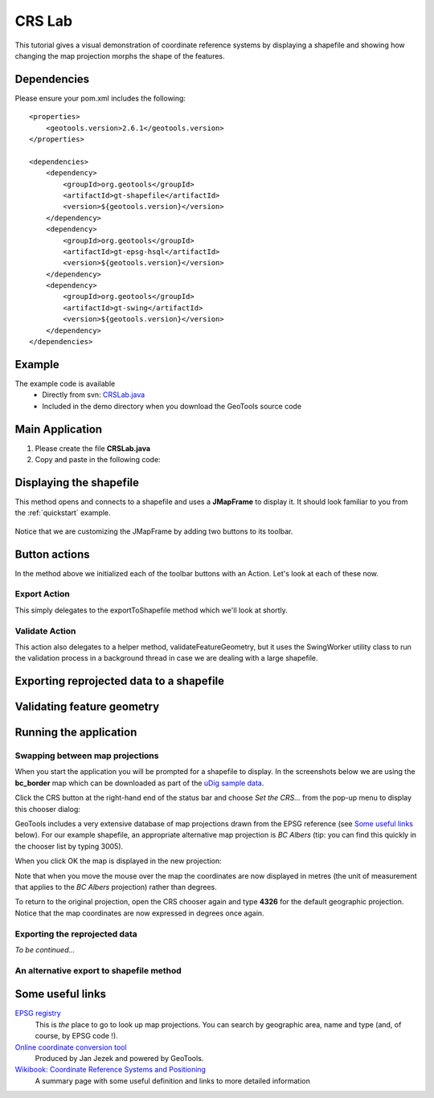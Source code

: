 .. _crslab:

CRS Lab
=======

This tutorial gives a visual demonstration of coordinate reference systems by displaying
a shapefile and showing how changing the map projection morphs the shape of the features.

.. image:: CRSLab_animated.gif

Dependencies
------------
 
Please ensure your pom.xml includes the following::

  <properties>
      <geotools.version>2.6.1</geotools.version>
  </properties>

  <dependencies>
      <dependency>
          <groupId>org.geotools</groupId>
          <artifactId>gt-shapefile</artifactId>
          <version>${geotools.version}</version>
      </dependency>
      <dependency>
          <groupId>org.geotools</groupId>
          <artifactId>gt-epsg-hsql</artifactId>
          <version>${geotools.version}</version>
      </dependency>
      <dependency>
          <groupId>org.geotools</groupId>
          <artifactId>gt-swing</artifactId>
          <version>${geotools.version}</version>
      </dependency>
  </dependencies>

Example
-------

The example code is available
 * Directly from svn: CRSLab.java_
 * Included in the demo directory when you download the GeoTools source code

.. _CRSLab.java: http://svn.osgeo.org/geotools/trunk/demo/example/src/main/java/org/geotools/demo/CRSLab.java 
 
Main Application
----------------
1. Please create the file **CRSLab.java**
2. Copy and paste in the following code:

   .. literalinclude:: ../../../../../demo/example/src/main/java/org/geotools/demo/CRSLab.java
      :language: java
      :start-after: // docs start source
      :end-before: // docs end main

Displaying the shapefile
------------------------

This method opens and connects to a shapefile and uses a **JMapFrame** to display it. It should look familiar to you from 
the :ref:`quickstart` example.

   .. literalinclude:: ../../../../../demo/example/src/main/java/org/geotools/demo/CRSLab.java
      :language: java
      :start-after: // docs start display
      :end-before: // docs end display

Notice that we are customizing the JMapFrame by adding two buttons to its toolbar.

Button actions
--------------

In the method above we initialized each of the toolbar buttons with an Action. Let's look at each of these now.

Export Action
~~~~~~~~~~~~~

This simply delegates to the exportToShapefile method which we'll look at shortly.

   .. literalinclude:: ../../../../../demo/example/src/main/java/org/geotools/demo/CRSLab.java
      :language: java
      :start-after: // docs start export action
      :end-before: // docs end export action

Validate Action
~~~~~~~~~~~~~~~

This action also delegates to a helper method, validateFeatureGeometry, but it uses the SwingWorker
utility class to run the validation process in a background thread in case we are dealing with a large
shapefile.

   .. literalinclude:: ../../../../../demo/example/src/main/java/org/geotools/demo/CRSLab.java
      :language: java
      :start-after: // docs start validate action
      :end-before: // docs end validate action

Exporting reprojected data to a shapefile
-----------------------------------------

   .. literalinclude:: ../../../../../demo/example/src/main/java/org/geotools/demo/CRSLab.java
      :language: java
      :start-after: // docs start export
      :end-before: // docs end export

Validating feature geometry
---------------------------

   .. literalinclude:: ../../../../../demo/example/src/main/java/org/geotools/demo/CRSLab.java
      :language: java
      :start-after: // docs start validate
      :end-before: // docs end validate


Running the application
-----------------------

Swapping between map projections
~~~~~~~~~~~~~~~~~~~~~~~~~~~~~~~~

When you start the application you will be prompted for a shapefile to display. In the screenshots below we are 
using the **bc_border** map which can be downloaded as part of the `uDig sample data`__.

.. _udigdata: http://udig.refractions.net/docs/data-v1_2.zip

__ udigdata_

.. image:: CRSLab_start.gif

Click the CRS button at the right-hand end of the status bar and choose *Set the CRS...* from the pop-up menu to
display this chooser dialog:

.. image:: CRSLab_chooser.gif

GeoTools includes a very extensive database of map projections drawn from the EPSG reference (see `Some useful links`_ below).
For our example shapefile, an appropriate alternative map projection is *BC Albers* (tip: you can find this quickly in the
chooser list by typing 3005).

When you click OK the map is displayed in the new projection:

.. image:: CRSLab_reprojected.gif

Note that when you move the mouse over the map the coordinates are now displayed in metres (the unit of measurement that
applies to the *BC Albers* projection) rather than degrees.

To return to the original projection, open the CRS chooser again and type **4326** for the default geographic projection.
Notice that the map coordinates are now expressed in degrees once again.

Exporting the reprojected data
~~~~~~~~~~~~~~~~~~~~~~~~~~~~~~

*To be continued...*

An alternative export to shapefile method
~~~~~~~~~~~~~~~~~~~~~~~~~~~~~~~~~~~~~~~~~

   .. literalinclude:: ../../../../../demo/example/src/main/java/org/geotools/demo/CRSLab.java
      :language: java
      :start-after: // docs start export2
      :end-before: // docs end export2

Some useful links
-----------------

`EPSG registry <http://www.epsg-registry.org/>`_ 
  This is *the* place to go to look up map projections. You can search by geographic area, name and type (and, of course, by EPSG code !).

`Online coordinate conversion tool <http://gist.fsv.cvut.cz:8080/webref/>`_
  Produced by Jan Jezek and powered by GeoTools.

`Wikibook: Coordinate Reference Systems and Positioning <http://en.wikibooks.org/wiki/Coordinate_Reference_Systems_and_Positioning>`_
  A summary page with some useful definition and links to more detailed information

